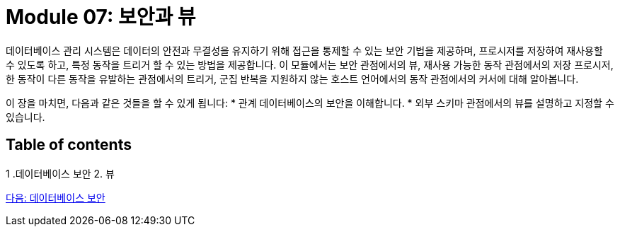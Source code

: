 = Module 07: 보안과 뷰

데이터베이스 관리 시스템은 데이터의 안전과 무결성을 유지하기 위해 접근을 통제할 수 있는 보안 기법을 제공하며, 프로시저를 저장하여 재사용할 수 있도록 하고, 특정 동작을 트리거 할 수 있는 방법을 제공합니다. 이 모듈에서는 보안 관점에서의 뷰, 재사용 가능한 동작 관점에서의 저장 프로시저, 한 동작이 다른 동작을 유발하는 관점에서의 트리거, 군집 반복을 지원하지 않는 호스트 언어에서의 동작 관점에서의 커서에 대해 알아봅니다.

이 장을 마치면, 다음과 같은 것들을 할 수 있게 됩니다:
* 관계 데이터베이스의 보안을 이해합니다.
* 외부 스키마 관점에서의 뷰를 설명하고 지정할 수 있습니다.

== Table of contents
1 .데이터베이스 보안
2. 뷰

link:./02_security.adoc[다음: 데이터베이스 보안]
